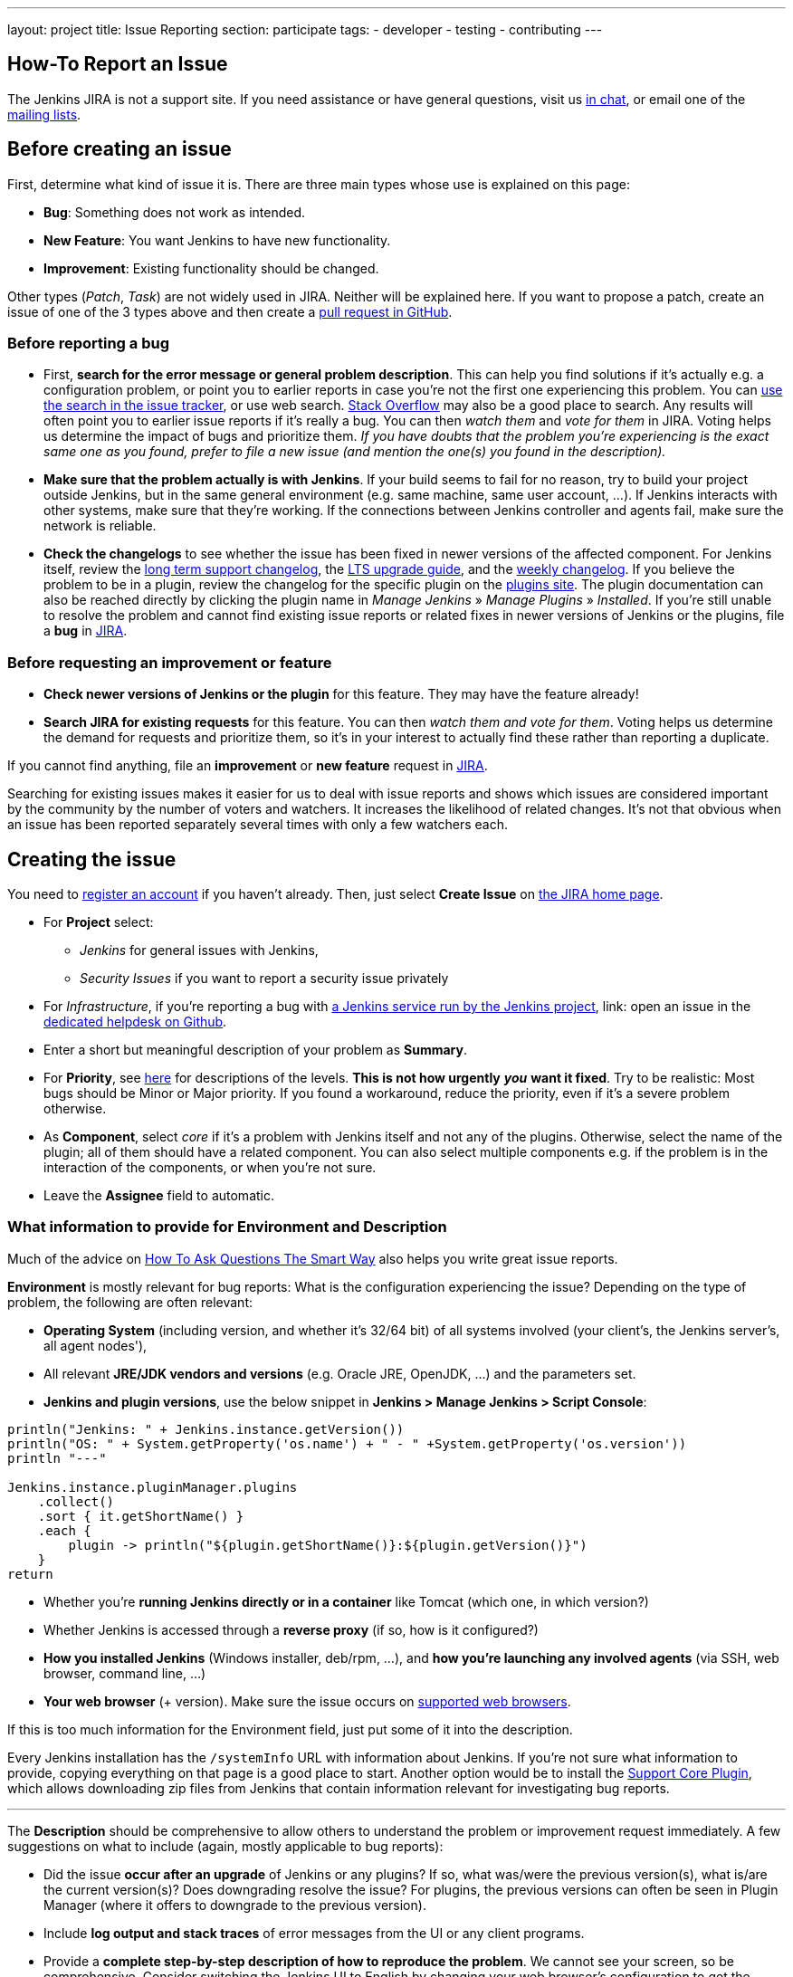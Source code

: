 ---
layout: project
title: Issue Reporting
section: participate
tags:
  - developer
  - testing
  - contributing
---

== How-To Report an Issue

The Jenkins JIRA is not a support site. If you need assistance or have
general questions, visit us link:/chat/[in chat], or email
one of the link:/mailing-lists[mailing lists].

[[Howtoreportanissue-Beforecreatinganissue]]
== Before creating an issue

First, determine what kind of issue it is. There are three main types
whose use is explained on this page:

* *Bug*: Something does not work as intended.
* *New Feature*: You want Jenkins to have new functionality.
* *Improvement*: Existing functionality should be changed.

Other types (_Patch_, _Task_) are not widely used in JIRA. Neither will
be explained here. If you want to propose a patch, create an issue of
one of the 3 types above and then create a link:https://help.github.com/en/github/collaborating-with-issues-and-pull-requests/creating-a-pull-request[pull request in GitHub].

[[Howtoreportanissue-Beforereportingabug]]
=== Before reporting a bug

* First, *search for the error message or general problem description*.
This can help you find solutions if it's actually e.g. a configuration
problem, or point you to earlier reports in case you're not the first
one experiencing this problem. You can
http://issues.jenkins.io/secure/IssueNavigator.jspa[use the search
in the issue tracker], or use web search.
https://stackoverflow.com/tags/jenkins[Stack Overflow] may also be a
good place to search. Any results will often point you to earlier issue
reports if it's really a bug. You can then _watch them_ and _vote for
them_ in JIRA. Voting helps us determine the impact of bugs and
prioritize them. _If you have doubts that the problem you're
experiencing is the exact same one as you found, prefer to file a new
issue (and mention the one(s) you found in the description)._
* *Make sure that the problem actually is with Jenkins*. If your build
seems to fail for no reason, try to build your project outside Jenkins,
but in the same general environment (e.g. same machine, same user
account, ...). If Jenkins interacts with other systems, make sure that
they're working. If the connections between Jenkins controller and agents
fail, make sure the network is reliable.
* *Check the changelogs* to see whether the issue has been fixed in
newer versions of the affected component.
For Jenkins itself, review the link:/changelog-stable/[long term support changelog], the link:/doc/upgrade-guide/[LTS upgrade guide], and the link:/changelog/[weekly changelog].
If you believe the problem to be in a plugin, review the changelog for the specific plugin on the link:https://plugins.jenkins.io/[plugins site].  The plugin documentation can also be reached
directly by clicking the plugin name in _Manage Jenkins_ » _Manage Plugins_ » _Installed_.
If you're still unable to resolve the problem and cannot find existing
issue reports or related fixes in newer versions of Jenkins or the
plugins, file a *bug* in link:https://issues.jenkins.io/[JIRA].

[[Howtoreportanissue-Beforerequestinganimprovementorfeature]]
=== Before requesting an improvement or feature

* *Check newer versions of Jenkins or the plugin* for this feature.
They may have the feature already!
* *Search JIRA for existing requests* for this feature. You can then
_watch them and vote for them_. Voting helps us determine the demand for
requests and prioritize them, so it's in your interest to actually find
these rather than reporting a duplicate.

If you cannot find anything, file an *improvement* or *new feature*
request in link:https://issues.jenkins.io/[JIRA].

Searching for existing issues makes it easier
for us to deal with issue reports and shows which
issues are considered important by the community by the number of voters
and watchers.  It increases the likelihood of related changes.
It's not that obvious when an issue has been reported separately several
times with only a few watchers each.

[[Howtoreportanissue-Creatingtheissue]]
== Creating the issue

You need to https://accounts.jenkins.io/[register an account] if you
haven't already. Then, just select *Create Issue* on
https://issues.jenkins.io/secure/Dashboard.jspa[the JIRA home page].

* For *Project* select:
** _Jenkins_ for general issues with Jenkins,
** _Security Issues_ if you want to report a security issue privately
* For _Infrastructure_, if you're reporting a bug with https://www.jenkins.io/projects/infrastructure/[a Jenkins service run by the Jenkins project], link: open an issue in the https://github.com/jenkins-infra/helpdesk/issues/new/choose[dedicated helpdesk on Github].
* Enter a short but meaningful description of your problem as *Summary*.
* For *Priority*, see
https://issues.jenkins.io/secure/ShowConstantsHelp.jspa?decorator=popup#PriorityLevels[here]
for descriptions of the levels. *This is not how urgently* *_you_* *want
it fixed*. Try to be realistic: Most bugs should be Minor or Major
priority. If you found a workaround, reduce the priority, even if it's a
severe problem otherwise.
* As *Component*, select _core_ if it's a problem with Jenkins itself
and not any of the plugins. Otherwise, select the name of the plugin;
all of them should have a related component. You can also select
multiple components e.g. if the problem is in the interaction of the
components, or when you're not sure.
* Leave the *Assignee* field to automatic.

[[Howtoreportanissue-WhatinformationtoprovideforEnvironmentandDescription]]
=== What information to provide for Environment and Description


Much of the advice on
http://www.catb.org/esr/faqs/smart-questions.html#intro[How To Ask Questions
The Smart Way] also helps you write great issue reports.

*Environment* is mostly relevant for bug reports: What is the
configuration experiencing the issue? Depending on the type of problem,
the following are often relevant:

* *Operating System* (including version, and whether it's 32/64 bit) of
all systems involved (your client's, the Jenkins server's, all agent
nodes'),
* All relevant *JRE/JDK vendors and versions* (e.g. Oracle JRE, OpenJDK,
...) and the parameters set.
* *Jenkins and plugin versions*, use the below snippet in **Jenkins > Manage Jenkins > Script Console**:
```
println("Jenkins: " + Jenkins.instance.getVersion())
println("OS: " + System.getProperty('os.name') + " - " +System.getProperty('os.version'))
println "---"

Jenkins.instance.pluginManager.plugins
    .collect()
    .sort { it.getShortName() }
    .each {
        plugin -> println("${plugin.getShortName()}:${plugin.getVersion()}")
    }
return
```
* Whether you're *running Jenkins directly or in a container* like
Tomcat (which one, in which version?)
* Whether Jenkins is accessed through a *reverse proxy* (if so, how is
it configured?)
* *How you installed Jenkins* (Windows installer, deb/rpm, ...), and
*how you're launching any involved agents* (via SSH, web browser,
command line, ...)
* *Your web browser* (+ version). Make sure the issue occurs on
link:/doc/administration/requirements/web-browsers/[supported
web browsers].

If this is too much information for the Environment field, just put some
of it into the description.

Every Jenkins installation has the `+/systemInfo+` URL with information
about Jenkins. If you're not sure what information to provide, copying
everything on that page is a good place to start. Another option would
be to install the
link:https://plugins.jenkins.io/support-core/[Support Core
Plugin], which allows downloading zip files from Jenkins that contain
information relevant for investigating bug reports.

'''''

The *Description* should be comprehensive to allow others to understand
the problem or improvement request immediately. A few suggestions on
what to include (again, mostly applicable to bug reports):

* Did the issue *occur after an upgrade* of Jenkins or any plugins? If
so, what was/were the previous version(s), what is/are the current
version(s)? Does downgrading resolve the issue? For plugins, the
previous versions can often be seen in Plugin Manager (where it offers
to downgrade to the previous version).
* Include *log output and stack traces* of error messages from the UI or
any client programs.
* Provide a *complete step-by-step description of how to reproduce the
problem*. We cannot see your screen, so be comprehensive. Consider
switching the Jenkins UI to English by changing your web browser's
configuration to get the labels right.
* If possible, provide information on the *circumstances* the issue
occurs with (or doesn't), e.g. "only when starting the agent via SSH",
"only when using Tomcat as container", etc. – this may be some work, but
it'll make reproducing and fixing the issue much easier!
* Does the issue occur with a new Jenkins installation not reusing any
old configuration or data? *Try to reproduce the problem with a pristine
Jenkins installation* with as little customization as possible.
* If the problem occurs in *interaction with other systems* (e.g. SCM),
include their version and other relevant configuration.
* If the Jenkins UI no longer responds, *get a thread dump* using e.g.
(on Linux) `+kill -3 <Jenkins PID>+` or `+jstack -l <Jenkins PID>+`.

[[Howtoreportanissue-Aftercreatingtheissue]]
== After creating the issue

Once you've created an issue, make sure to *respond to requests for
additional information* in a timely manner, otherwise your issue may be
resolved as Incomplete.

If you reported a regression in Jenkins (i.e. a bug that appeared after
updating Jenkins itself), consider
link:/changelog[leaving *community feedback* on the
changelog] to let others know about it.

*Keep the issue updated*. This includes, for example:

* If you find additional information that may be relevant to the issue,
add it to the issue description or write a comment.
* If it turns out that the bug you reported was actually something else,
resolve it. (If you only found a workaround, don't resolve it yet.)
* If newer Jenkins versions no longer are affected by the issue, or
implemented the feature you requested, make sure to mark your issue as
Fixed. This can happen e.g. if there were other reports on the issue, or
developers noticed it on their own.
